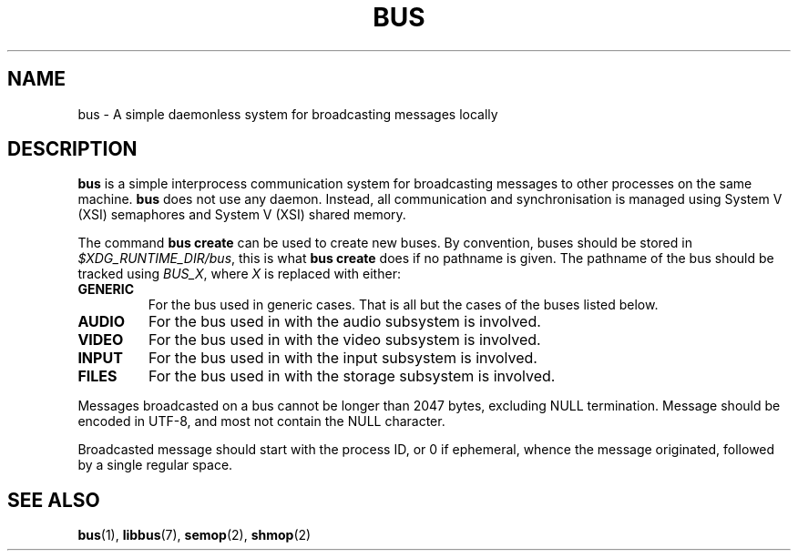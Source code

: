 .TH BUS 5 BUS
.SH NAME
bus - A simple daemonless system for broadcasting messages locally
.SH DESCRIPTION
\fBbus\fP is a simple interprocess communication system for broadcasting
messages to other processes on the same machine.  \fBbus\fP does not use
any daemon.  Instead, all communication and synchronisation is managed
using System V (XSI) semaphores and System V (XSI) shared memory.
.PP
The command \fBbus create\fP can be used to create new buses.  By
convention, buses should be stored in \fI$XDG_RUNTIME_DIR/bus\fP, this is
what \fBbus create\fP does if no pathname is given.  The pathname of the
bus should be tracked using \fIBUS_X\fP, where \fIX\fP is replaced with
either:
.TP
.B GENERIC
For the bus used in generic cases. That is all but the cases of the
buses listed below.
.TP
.B AUDIO
For the bus used in with the audio subsystem is involved.
.TP
.B VIDEO
For the bus used in with the video subsystem is involved.
.TP
.B INPUT
For the bus used in with the input subsystem is involved.
.TP
.B FILES
For the bus used in with the storage subsystem is involved.
.PP
Messages broadcasted on a bus cannot be longer than 2047 bytes,
excluding NULL termination.  Message should be encoded in UTF-8,
and most not contain the NULL character.
.PP
Broadcasted message should start with the process ID, or 0 if ephemeral,
whence the message originated, followed by a single regular space.
.SH SEE ALSO
.BR bus (1),
.BR libbus (7),
.BR semop (2),
.BR shmop (2)
